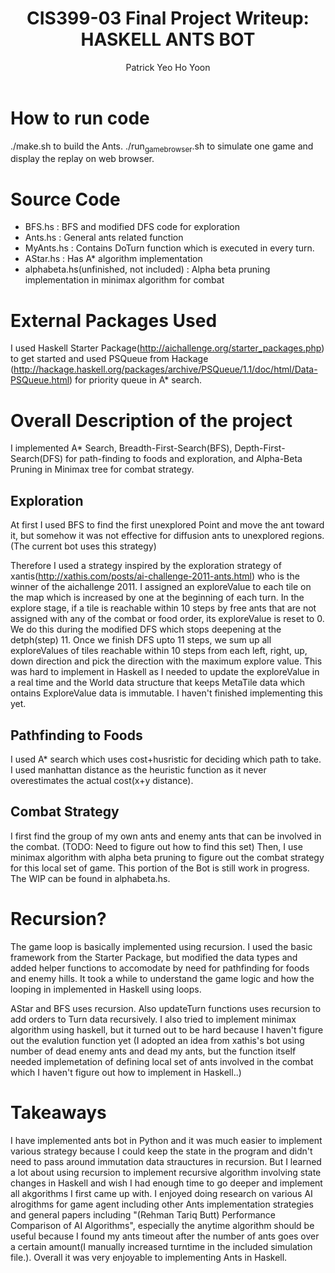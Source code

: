  #+TITLE: CIS399-03 Final Project Writeup: HASKELL ANTS BOT
#+AUTHOR:  Patrick Yeo Ho Yoon

* How to run code

./make.sh to build the Ants.
./run_game_browser.sh to simulate one game and display the replay on web browser.

* Source Code

- BFS.hs : BFS and modified DFS code for exploration
- Ants.hs : General ants related function
- MyAnts.hs : Contains DoTurn function which is executed in every turn.
- AStar.hs : Has A* algorithm implementation
- alphabeta.hs(unfinished, not included) : Alpha beta pruning implementation in minimax algorithm for combat
 
* External Packages Used

I used Haskell Starter Package(http://aichallenge.org/starter_packages.php) to get started and used PSQueue from Hackage (http://hackage.haskell.org/packages/archive/PSQueue/1.1/doc/html/Data-PSQueue.html) for priority queue in A* search.

* Overall Description of the project

I implemented A* Search, Breadth-First-Search(BFS), Depth-First-Search(DFS) for path-finding to foods and exploration, and Alpha-Beta Pruning in Minimax tree for combat strategy. 

** Exploration

At first I used BFS to find the first unexplored Point and move the ant toward it, but somehow it was not effective for diffusion ants to unexplored regions. (The current bot uses this strategy)

Therefore I used a strategy inspired by the exploration strategy of xantis(http://xathis.com/posts/ai-challenge-2011-ants.html) who is the winner of the aichallenge 2011. I assigned an exploreValue to each tile on the map which is increased by one at the beginning of each turn. In the explore stage, if a tile is reachable within 10 steps by free ants that are not assigned with any of the combat or food order, its exploreValue is reset to 0. We do this during the modified DFS which stops deepening at the detph(step) 11. Once we finish DFS upto 11 steps, we sum up all exploreValues of tiles reachable within 10 steps from each left, right, up, down direction and pick the direction with the maximum explore value. This was hard to implement in Haskell as I needed to update the exploreValue in a real time and the World data structure that keeps MetaTile data which ontains ExploreValue data is immutable. I haven't finished implementing this yet.

** Pathfinding to Foods

I used A* search which uses cost+husristic for deciding which path to take. I used manhattan distance as the heuristic function as it never overestimates the actual cost(x+y distance).

** Combat Strategy

I first find the group of my own ants and enemy ants that can be involved in the combat. (TODO: Need to figure out how to find this set) Then, I use minimax algorithm with alpha beta pruning to figure out the combat strategy for this local set of game. This portion of the Bot is still work in progress. The WIP can be found in alphabeta.hs.

* Recursion?

The game loop is basically implemented using recursion. I used the basic framework from the Starter Package, but modified the data types and added helper functions to accomodate by need for pathfinding for foods and enemy hills. It took a while to understand the game logic and how the looping in implemented in Haskell using loops. 

AStar and BFS uses recursion. Also updateTurn functions uses recursion to add orders to Turn data recursively. I also tried to implement minimax algorithm using haskell, but it turned out to be hard because I haven't figure out the evalution function yet (I adopted an idea from xathis's bot using number of dead enemy ants and dead my ants, but the function itself needed implemetation of defining local set of ants involved in the combat which I haven't figure out how to implement in Haskell..)

* Takeaways

I have implemented ants bot in Python and it was much easier to implement various strategy because I could keep the state in the program and didn't need to pass around immutation data strauctures in recursion. But I learned a lot about using recursion to implement recursive algorithm involving state changes in Haskell and wish I had enough time to go deeper and implement all akgorithms I first came up with. I enjoyed doing research on various AI alrogithms for game agent including other Ants implementation strategies and general papers including "(Rehman Tariq Butt) Performance Comparison of AI Algorithms", especially the anytime algorithm should be useful because I found my ants timeout after the number of ants goes over a certain amount(I manually increased turntime in the included simulation file.). Overall it was very enjoyable to implementing Ants in Haskell.
